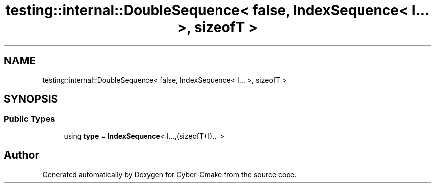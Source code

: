 .TH "testing::internal::DoubleSequence< false, IndexSequence< I... >, sizeofT >" 3 "Sun Sep 3 2023" "Version 8.0" "Cyber-Cmake" \" -*- nroff -*-
.ad l
.nh
.SH NAME
testing::internal::DoubleSequence< false, IndexSequence< I... >, sizeofT >
.SH SYNOPSIS
.br
.PP
.SS "Public Types"

.in +1c
.ti -1c
.RI "using \fBtype\fP = \fBIndexSequence\fP< I\&.\&.\&.,(sizeofT+I)\&.\&.\&. >"
.br
.in -1c

.SH "Author"
.PP 
Generated automatically by Doxygen for Cyber-Cmake from the source code\&.
